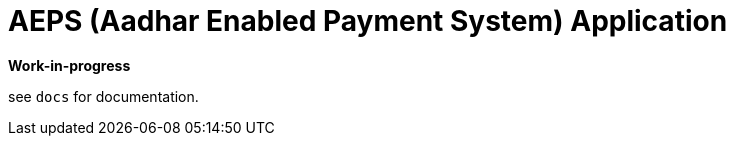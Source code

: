 = AEPS (Aadhar Enabled Payment System) Application

*Work-in-progress*

see `docs` for documentation.


